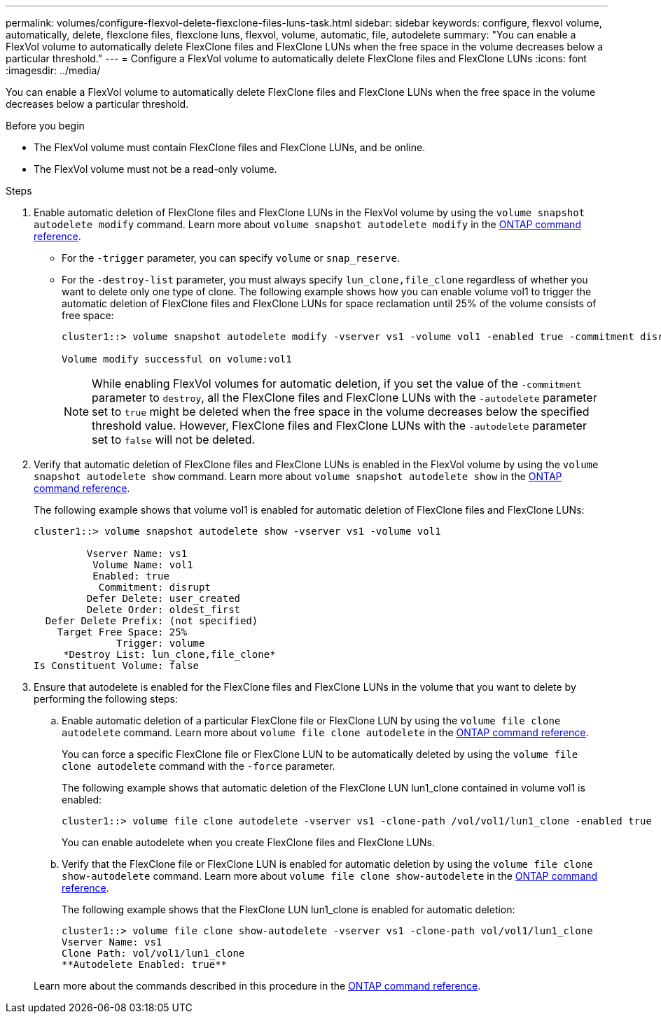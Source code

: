 ---
permalink: volumes/configure-flexvol-delete-flexclone-files-luns-task.html
sidebar: sidebar
keywords: configure, flexvol volume, automatically, delete, flexclone files, flexclone luns, flexvol, volume, automatic, file, autodelete
summary: "You can enable a FlexVol volume to automatically delete FlexClone files and FlexClone LUNs when the free space in the volume decreases below a particular threshold."
---
= Configure a FlexVol volume to automatically delete FlexClone files and FlexClone LUNs
:icons: font
:imagesdir: ../media/

[.lead]
You can enable a FlexVol volume to automatically delete FlexClone files and FlexClone LUNs when the free space in the volume decreases below a particular threshold.

.Before you begin

* The FlexVol volume must contain FlexClone files and FlexClone LUNs, and be online.
* The FlexVol volume must not be a read-only volume.

.Steps

. Enable automatic deletion of FlexClone files and FlexClone LUNs in the FlexVol volume by using the `volume snapshot autodelete modify` command. Learn more about `volume snapshot autodelete modify` in the link:https://docs.netapp.com/us-en/ontap-cli/volume-snapshot-autodelete-modify.html[ONTAP command reference^].
 ** For the `-trigger` parameter, you can specify `volume` or `snap_reserve`.
 ** For the `-destroy-list` parameter, you must always specify `lun_clone,file_clone` regardless of whether you want to delete only one type of clone.
The following example shows how you can enable volume vol1 to trigger the automatic deletion of FlexClone files and FlexClone LUNs for space reclamation until 25% of the volume consists of free space:
+
----
cluster1::> volume snapshot autodelete modify -vserver vs1 -volume vol1 -enabled true -commitment disrupt -trigger volume -target-free-space 25 -destroy-list lun_clone,file_clone

Volume modify successful on volume:vol1
----
+
[NOTE]
====
While enabling FlexVol volumes for automatic deletion, if you set the value of the `-commitment` parameter to `destroy`, all the FlexClone files and FlexClone LUNs with the `-autodelete` parameter set to `true` might be deleted when the free space in the volume decreases below the specified threshold value. However, FlexClone files and FlexClone LUNs with the `-autodelete` parameter set to `false` will not be deleted.
====
. Verify that automatic deletion of FlexClone files and FlexClone LUNs is enabled in the FlexVol volume by using the `volume snapshot autodelete show` command. Learn more about `volume snapshot autodelete show` in the link:https://docs.netapp.com/us-en/ontap-cli/volume-snapshot-autodelete-show.html[ONTAP command reference^].
+
The following example shows that volume vol1 is enabled for automatic deletion of FlexClone files and FlexClone LUNs:
+
----
cluster1::> volume snapshot autodelete show -vserver vs1 -volume vol1

         Vserver Name: vs1
          Volume Name: vol1
          Enabled: true
           Commitment: disrupt
         Defer Delete: user_created
         Delete Order: oldest_first
  Defer Delete Prefix: (not specified)
    Target Free Space: 25%
              Trigger: volume
     *Destroy List: lun_clone,file_clone*
Is Constituent Volume: false
----

. Ensure that autodelete is enabled for the FlexClone files and FlexClone LUNs in the volume that you want to delete by performing the following steps:
 .. Enable automatic deletion of a particular FlexClone file or FlexClone LUN by using the `volume file clone autodelete` command. Learn more about `volume file clone autodelete` in the link:https://docs.netapp.com/us-en/ontap-cli/volume-file-clone-autodelete.html[ONTAP command reference^].
+
You can force a specific FlexClone file or FlexClone LUN to be automatically deleted by using the `volume file clone autodelete` command with the `-force` parameter.
+
The following example shows that automatic deletion of the FlexClone LUN lun1_clone contained in volume vol1 is enabled:
+
----
cluster1::> volume file clone autodelete -vserver vs1 -clone-path /vol/vol1/lun1_clone -enabled true
----
+
You can enable autodelete when you create FlexClone files and FlexClone LUNs.

 .. Verify that the FlexClone file or FlexClone LUN is enabled for automatic deletion by using the `volume file clone show-autodelete` command. Learn more about `volume file clone show-autodelete` in the link:https://docs.netapp.com/us-en/ontap-cli/volume-file-clone-show-autodelete.html[ONTAP command reference^].
+
The following example shows that the FlexClone LUN lun1_clone is enabled for automatic deletion:
+
----
cluster1::> volume file clone show-autodelete -vserver vs1 -clone-path vol/vol1/lun1_clone
Vserver Name: vs1
Clone Path: vol/vol1/lun1_clone
**Autodelete Enabled: true**
----

+
Learn more about the commands described in this procedure in the link:https://docs.netapp.com/us-en/ontap-cli/[ONTAP command reference^].


// 2025 Mar 19, ONTAPDOC-2758
// ONTAPDOC-2119/GH-1818 2024-6-25